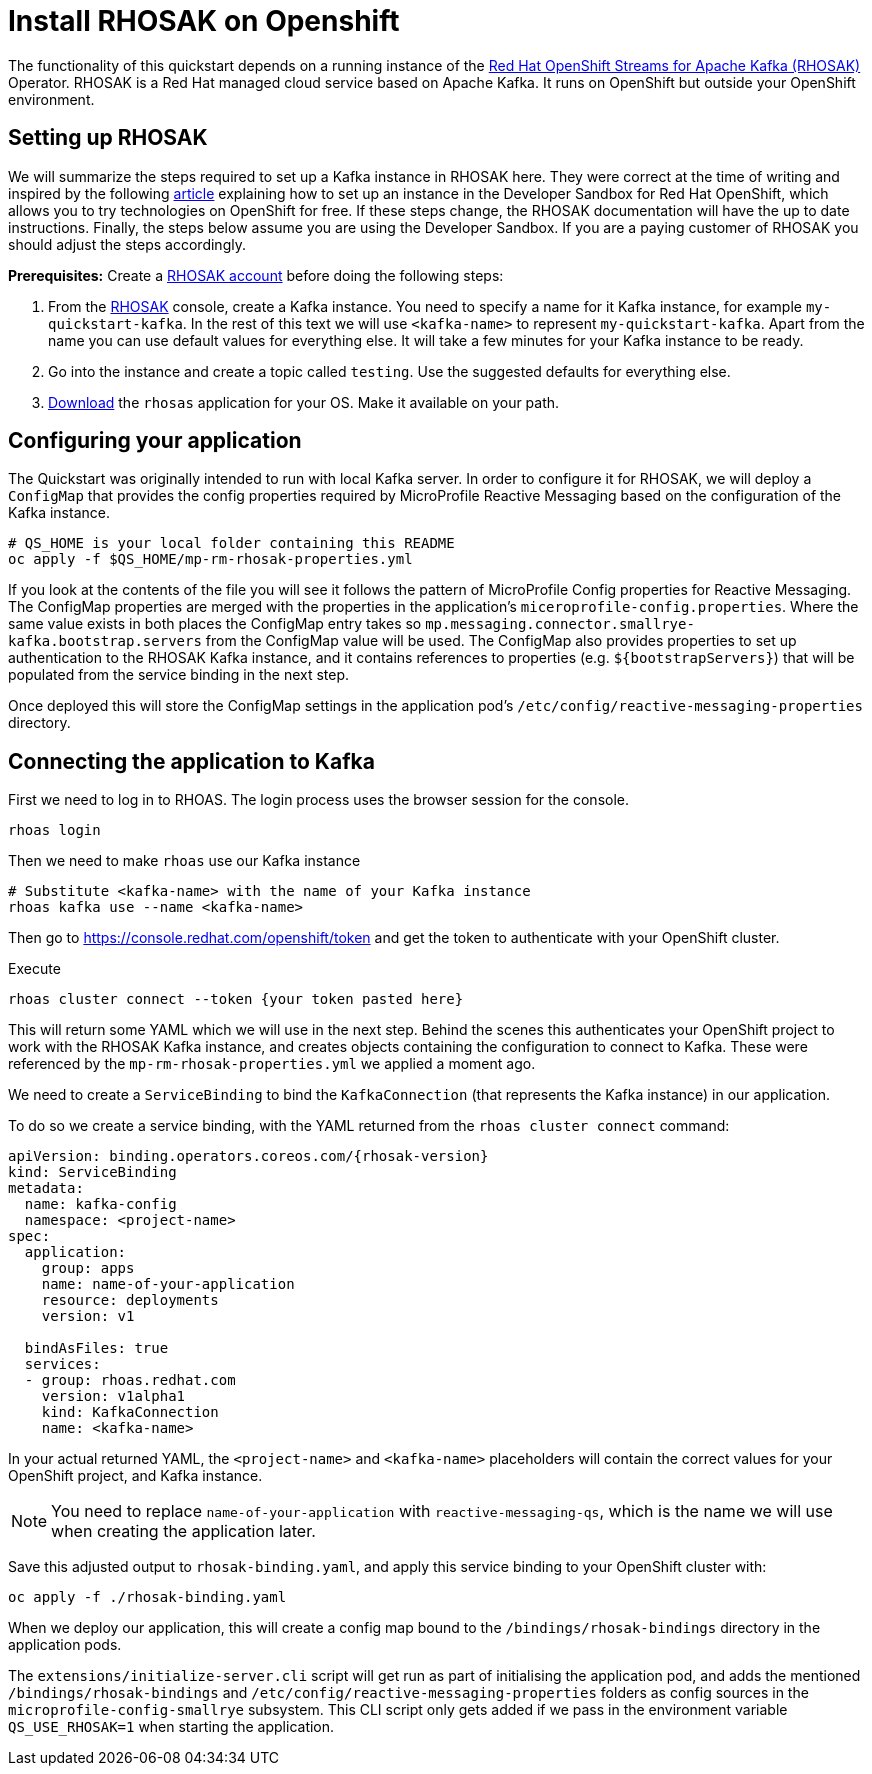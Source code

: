 :rhosak-version: v1alpha1
// Keeping this file in the reactive messaging quickstart for now (rather than ../shared-doc
// since it will be quite application specific
[[install_rhosak]]
= Install RHOSAK on Openshift

The functionality of this quickstart depends on a running instance of the
https://www.redhat.com/en/technologies/cloud-computing/openshift/openshift-streams-for-apache-kafka[Red Hat OpenShift Streams for Apache Kafka (RHOSAK)] Operator. RHOSAK is a Red Hat managed cloud service based on Apache Kafka. It runs on OpenShift but outside your OpenShift environment.

== Setting up RHOSAK
We will summarize the steps required to set up a Kafka instance in RHOSAK here. They were correct at the time of writing and inspired by the following https://developers.redhat.com/developer-sandbox/activities/connecting-to-your-managed-kafka-instance[article] explaining how to set up an instance in the Developer Sandbox for Red Hat OpenShift, which allows you to try technologies on OpenShift for free. If these steps change, the RHOSAK documentation will have the up to date instructions. Finally, the steps below assume you are using the Developer Sandbox. If you are a paying customer of RHOSAK you should adjust the steps accordingly.

*Prerequisites:*
Create a https://developers.redhat.com/products/rhosak/getting-started[RHOSAK account] before doing the following steps:

1. From the https://developers.redhat.com/products/rhosak/getting-started[RHOSAK] console, create a Kafka instance. You need to specify a name for it Kafka instance, for example `my-quickstart-kafka`. In the rest of this text we will use `<kafka-name>` to represent `my-quickstart-kafka`. Apart from the name you can use default values for everything else. It will take a few minutes for your Kafka instance to be ready.
2. Go into the instance and create a topic called `testing`. Use the suggested defaults for everything else.
3. https://github.com/redhat-developer/app-services-cli[Download] the `rhosas` application for your OS. Make it available on your path.

== Configuring your application
The Quickstart was originally intended to run with local Kafka server. In order to configure it for RHOSAK, we will deploy a `ConfigMap` that provides the config properties required by MicroProfile Reactive Messaging based on the configuration of the Kafka instance.

[source]
----
# QS_HOME is your local folder containing this README
oc apply -f $QS_HOME/mp-rm-rhosak-properties.yml
----

If you look at the contents of the file you will see it follows the pattern of MicroProfile Config properties for Reactive Messaging. The ConfigMap properties are merged with the properties in the application's `miceroprofile-config.properties`. Where the same value exists in both places the ConfigMap entry takes so `mp.messaging.connector.smallrye-kafka.bootstrap.servers` from the ConfigMap value will be used. The ConfigMap also provides properties to set up authentication to the RHOSAK Kafka instance, and it contains references to properties (e.g. `${bootstrapServers}`) that will be populated from the service binding in the next step.

Once deployed this will store the ConfigMap settings in the application pod's `/etc/config/reactive-messaging-properties` directory.

## Connecting the application to Kafka

First we need to log in to RHOAS. The login process uses the browser session for the console.
----
rhoas login
----
Then we need to make `rhoas` use our Kafka instance
----
# Substitute <kafka-name> with the name of your Kafka instance
rhoas kafka use --name <kafka-name>
----
Then go to https://console.redhat.com/openshift/token and get the token to authenticate with your OpenShift cluster.

Execute
----
rhoas cluster connect --token {your token pasted here}
----
This will return some YAML which we will use in the next step. Behind the scenes this authenticates your OpenShift project to work with the RHOSAK Kafka instance, and creates objects containing the configuration to connect to Kafka. These were referenced by the `mp-rm-rhosak-properties.yml` we applied a moment ago.

We need to create a `ServiceBinding` to bind the `KafkaConnection` (that represents the Kafka instance) in our application.

To do so we create a service binding, with the YAML returned from the `rhoas cluster connect` command:

[source,yaml]
----
apiVersion: binding.operators.coreos.com/{rhosak-version}
kind: ServiceBinding
metadata:
  name: kafka-config
  namespace: <project-name>
spec:
  application:
    group: apps
    name: name-of-your-application
    resource: deployments
    version: v1

  bindAsFiles: true
  services:
  - group: rhoas.redhat.com
    version: v1alpha1
    kind: KafkaConnection
    name: <kafka-name>
----
In your actual returned YAML, the `<project-name>` and `<kafka-name>` placeholders will contain the correct values for your OpenShift project, and Kafka instance.

NOTE: You need to replace `name-of-your-application` with `reactive-messaging-qs`, which is the name we will use when creating the application later.

Save this adjusted output to `rhosak-binding.yaml`, and apply this service binding to your OpenShift cluster with:

[source]
----
oc apply -f ./rhosak-binding.yaml
----

When we deploy our application, this will create a config map bound to the `/bindings/rhosak-bindings` directory in the application pods.

The `extensions/initialize-server.cli` script will get run as part of initialising the application pod, and adds the mentioned `/bindings/rhosak-bindings` and `/etc/config/reactive-messaging-properties` folders as config sources in the `microprofile-config-smallrye` subsystem. This CLI script only gets added if we pass in the environment variable `QS_USE_RHOSAK=1` when starting the application.

